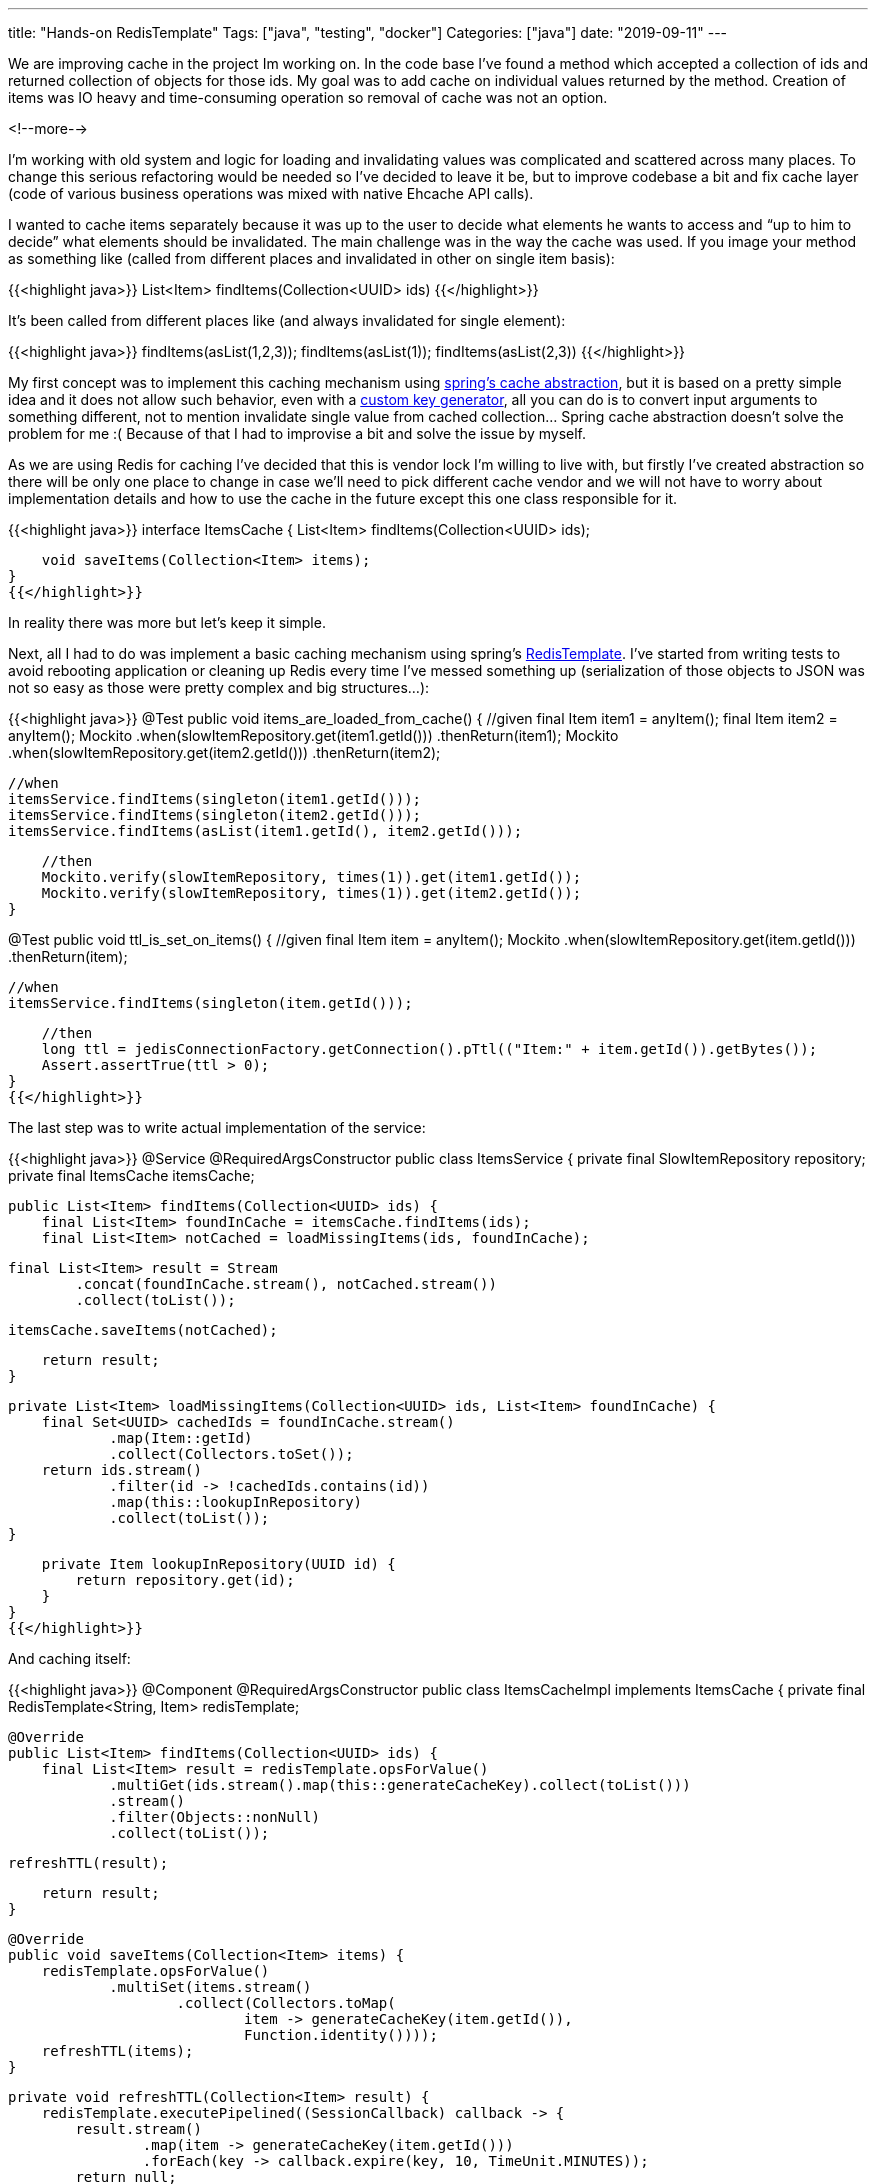 ---
title: "Hands-on RedisTemplate"
Tags: ["java", "testing", "docker"]
Categories: ["java"]
date: "2019-09-11"
---

We are improving cache in the project Im working on. In the code base I've found a method which
accepted a collection of ids and returned collection of objects for those ids. My goal was to add
cache on individual values returned by the method. Creation of items was IO heavy and time-consuming
operation so removal of cache was not an option.

<!--more-->

I'm working with old system and logic for loading and invalidating values was complicated and
scattered across many places. To change this serious refactoring would be needed so I've decided to
leave it be, but to improve codebase a bit and fix cache layer (code of various business operations
was mixed with native Ehcache API calls).

I wanted to cache items separately because it was up to the user to decide what elements he wants to
access and “up to him to decide” what elements should be invalidated. The main challenge was in the
way the cache was used. If you image your method as something like (called from different places and
invalidated in other on single item basis):

{{<highlight java>}}
List<Item> findItems(Collection<UUID> ids)
{{</highlight>}}

It’s been called from different places like (and always invalidated for single element):

{{<highlight java>}}
findItems(asList(1,2,3));
findItems(asList(1));
findItems(asList(2,3))
{{</highlight>}}

My first concept was to implement this caching mechanism using
https://docs.spring.io/spring/docs/4.3.15.RELEASE/spring-framework-reference/html/cache.html[spring’s
cache abstraction], but it is based on a pretty simple idea and it does not allow such behavior,
even with a
https://docs.spring.io/spring/docs/4.3.15.RELEASE/spring-framework-reference/html/cache.html#cache-annotations-cacheable-key[custom
key generator], all you can do is to convert input arguments to something different, not to mention
invalidate single value from cached collection... Spring cache abstraction doesn’t solve the problem
for me :( Because of that I had to improvise a bit and solve the issue by myself.

As we are using Redis for caching I’ve decided that this is vendor lock I’m willing to live with,
but firstly I’ve created abstraction so there will be only one place to change in case we’ll need to
pick different cache vendor and we will not have to worry about implementation details and how to
use the cache in the future except this one class responsible for it.

{{<highlight java>}}
interface ItemsCache {
    List<Item> findItems(Collection<UUID> ids);

    void saveItems(Collection<Item> items);
}
{{</highlight>}}

[.small]
In reality there was more but let's keep it simple.

Next, all I had to do was implement a basic caching mechanism using  spring’s
https://docs.spring.io/spring-data/redis/docs/current/api/org/springframework/data/redis/core/RedisTemplate.html[RedisTemplate].
I’ve started from writing tests to avoid rebooting application or cleaning up Redis every time I’ve
messed something up (serialization of those objects to JSON was not so easy as those were pretty
complex and big structures...):

{{<highlight java>}}
@Test
public void items_are_loaded_from_cache() {
    //given
    final Item item1 = anyItem();
    final Item item2 = anyItem();
    Mockito
            .when(slowItemRepository.get(item1.getId()))
            .thenReturn(item1);
    Mockito
            .when(slowItemRepository.get(item2.getId()))
            .thenReturn(item2);

    //when
    itemsService.findItems(singleton(item1.getId()));
    itemsService.findItems(singleton(item2.getId()));
    itemsService.findItems(asList(item1.getId(), item2.getId()));

    //then
    Mockito.verify(slowItemRepository, times(1)).get(item1.getId());
    Mockito.verify(slowItemRepository, times(1)).get(item2.getId());
}

@Test
public void ttl_is_set_on_items() {
    //given
    final Item item = anyItem();
    Mockito
            .when(slowItemRepository.get(item.getId()))
            .thenReturn(item);

    //when
    itemsService.findItems(singleton(item.getId()));

    //then
    long ttl = jedisConnectionFactory.getConnection().pTtl(("Item:" + item.getId()).getBytes());
    Assert.assertTrue(ttl > 0);
}
{{</highlight>}}

The last step was to write actual implementation of the service:

{{<highlight java>}}
@Service
@RequiredArgsConstructor
public class ItemsService {
    private final SlowItemRepository repository;
    private final ItemsCache itemsCache;

    public List<Item> findItems(Collection<UUID> ids) {
        final List<Item> foundInCache = itemsCache.findItems(ids);
        final List<Item> notCached = loadMissingItems(ids, foundInCache);

        final List<Item> result = Stream
                .concat(foundInCache.stream(), notCached.stream())
                .collect(toList());

        itemsCache.saveItems(notCached);

        return result;
    }

    private List<Item> loadMissingItems(Collection<UUID> ids, List<Item> foundInCache) {
        final Set<UUID> cachedIds = foundInCache.stream()
                .map(Item::getId)
                .collect(Collectors.toSet());
        return ids.stream()
                .filter(id -> !cachedIds.contains(id))
                .map(this::lookupInRepository)
                .collect(toList());
    }

    private Item lookupInRepository(UUID id) {
        return repository.get(id);
    }
}
{{</highlight>}}

And caching itself:

{{<highlight java>}}
@Component
@RequiredArgsConstructor
public class ItemsCacheImpl implements ItemsCache {
    private final RedisTemplate<String, Item> redisTemplate;

    @Override
    public List<Item> findItems(Collection<UUID> ids) {
        final List<Item> result = redisTemplate.opsForValue()
                .multiGet(ids.stream().map(this::generateCacheKey).collect(toList()))
                .stream()
                .filter(Objects::nonNull)
                .collect(toList());

        refreshTTL(result);

        return result;
    }

    @Override
    public void saveItems(Collection<Item> items) {
        redisTemplate.opsForValue()
                .multiSet(items.stream()
                        .collect(Collectors.toMap(
                                item -> generateCacheKey(item.getId()),
                                Function.identity())));
        refreshTTL(items);
    }

    private void refreshTTL(Collection<Item> result) {
        redisTemplate.executePipelined((SessionCallback) callback -> {
            result.stream()
                    .map(item -> generateCacheKey(item.getId()))
                    .forEach(key -> callback.expire(key, 10, TimeUnit.MINUTES));
            return null;
        });
    }

    private String generateCacheKey(UUID id) {
        return "Item:" + id;
    }
}
{{</highlight>}}

As Redis provides commands to https://redis.io/commands/mget[get] and
https://redis.io/commands/mset[set] operations that allow to look for or store multiple objects at
once implementation turned out not to be so complicated.

When I started working on it, at first I was afraid that I’ll have to write a lot of low-level code
to make it work but luckily with spring’s
https://docs.spring.io/spring-data/redis/docs/current/api/org/springframework/data/redis/core/RedisTemplate.html[RedisTemplate]
it turned out not to be so ugly nor complicated after all. A bit of legacy code allowed mu to get to
know what spring has to offer in terms of integration with redis, which turned out to be pretty easy
to work with ;)

[.small]
As always sources can be found https://github.com/blog-pchudzik-examples/redistemplate[on my
github].

